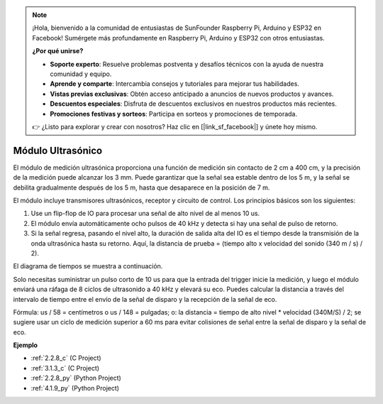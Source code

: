 .. note::

    ¡Hola, bienvenido a la comunidad de entusiastas de SunFounder Raspberry Pi, Arduino y ESP32 en Facebook! Sumérgete más profundamente en Raspberry Pi, Arduino y ESP32 con otros entusiastas.

    **¿Por qué unirse?**

    - **Soporte experto**: Resuelve problemas postventa y desafíos técnicos con la ayuda de nuestra comunidad y equipo.
    - **Aprende y comparte**: Intercambia consejos y tutoriales para mejorar tus habilidades.
    - **Vistas previas exclusivas**: Obtén acceso anticipado a anuncios de nuevos productos y avances.
    - **Descuentos especiales**: Disfruta de descuentos exclusivos en nuestros productos más recientes.
    - **Promociones festivas y sorteos**: Participa en sorteos y promociones de temporada.

    👉 ¿Listo para explorar y crear con nosotros? Haz clic en [|link_sf_facebook|] y únete hoy mismo.

.. _cpn_ultrasonic_sensor:

Módulo Ultrasónico
================================

.. image:: img/ultrasonic_pic.png
    :width: 400
    :align: center

El módulo de medición ultrasónica proporciona una función de medición sin contacto de 2 cm a 400 cm, y la precisión de la medición puede alcanzar los 3 mm.
Puede garantizar que la señal sea estable dentro de los 5 m, y la señal se debilita gradualmente después de los 5 m, hasta que desaparece en la posición de 7 m.

El módulo incluye transmisores ultrasónicos, receptor y circuito de control. Los principios básicos son los siguientes:

#. Use un flip-flop de IO para procesar una señal de alto nivel de al menos 10 us.

#. El módulo envía automáticamente ocho pulsos de 40 kHz y detecta si hay una señal de pulso de retorno.

#. Si la señal regresa, pasando el nivel alto, la duración de salida alta del IO es el tiempo desde la transmisión de la onda ultrasónica hasta su retorno. Aquí, la distancia de prueba = (tiempo alto x velocidad del sonido (340 m / s) / 2).

El diagrama de tiempos se muestra a continuación.

.. image:: img/ultrasonic228.png

Solo necesitas suministrar un pulso corto de 10 us para que la entrada del trigger 
inicie la medición, y luego el módulo enviará una ráfaga de 8 ciclos de ultrasonido 
a 40 kHz y elevará su eco. Puedes calcular la distancia a través del intervalo de 
tiempo entre el envío de la señal de disparo y la recepción de la señal de eco.

Fórmula: us / 58 = centímetros o us / 148 = pulgadas; o: la distancia = tiempo de alto 
nivel \* velocidad (340M/S) / 2; se sugiere usar un ciclo de medición superior a 60 ms 
para evitar colisiones de señal entre la señal de disparo y la señal de eco.

**Ejemplo**

* :ref:`2.2.8_c` (C Project)
* :ref:`3.1.3_c` (C Project)
* :ref:`2.2.8_py` (Python Project)
* :ref:`4.1.9_py` (Python Project)
